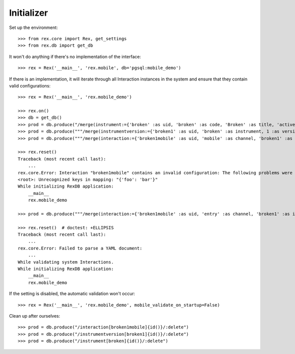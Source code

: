 ***********
Initializer
***********


Set up the environment::

    >>> from rex.core import Rex, get_settings
    >>> from rex.db import get_db


It won't do anything if there's no implementation of the interface::

    >>> rex = Rex('__main__', 'rex.mobile', db='pgsql:mobile_demo')


If there is an implementation, it will iterate through all Interaction
instances in the system and ensure that they contain valid configurations::

    >>> rex = Rex('__main__', 'rex.mobile_demo')

    >>> rex.on()
    >>> db = get_db()
    >>> prod = db.produce("/merge(instrument:={'broken' :as uid, 'broken' :as code, 'Broken' :as title, 'active' :as status})")
    >>> prod = db.produce("""/merge(instrumentversion:={'broken1' :as uid, 'broken' :as instrument, 1 :as version, 'someone' :as published_by, '2014-05-22' :as date_published, '{"id": "urn:test-instrument", "version": "1.1", "title": "The InstrumentVersion Title", "record": [{"id": "q_fake", "type": "text"}]}' :as definition})""")
    >>> prod = db.produce("""/merge(interaction:={'broken1mobile' :as uid, 'mobile' :as channel, 'broken1' :as instrumentversion, '{"foo": "bar"}' :as configuration})""")

    >>> rex.reset()
    Traceback (most recent call last):
        ...
    rex.core.Error: Interaction "broken1mobile" contains an invalid configuration: The following problems were encountered when validating this Interaction:
    <root>: Unrecognized keys in mapping: "{'foo': 'bar'}"
    While initializing RexDB application:
        __main__
        rex.mobile_demo

    >>> prod = db.produce("""/merge(interaction:={'broken1mobile' :as uid, 'entry' :as channel, 'broken1' :as instrumentversion, '{hello' :as configuration})""")

    >>> rex.reset()  # doctest: +ELLIPSIS
    Traceback (most recent call last):
        ...
    rex.core.Error: Failed to parse a YAML document:
        ...
    While validating system Interactions.
    While initializing RexDB application:
        __main__
        rex.mobile_demo


If the setting is disabled, the automatic validation won't occur::

    >>> rex = Rex('__main__', 'rex.mobile_demo', mobile_validate_on_startup=False)


Clean up after ourselves::

    >>> prod = db.produce("/interaction[broken1mobile]{id()}/:delete")
    >>> prod = db.produce("/instrumentversion[broken1]{id()}/:delete")
    >>> prod = db.produce("/instrument[broken]{id()}/:delete")

